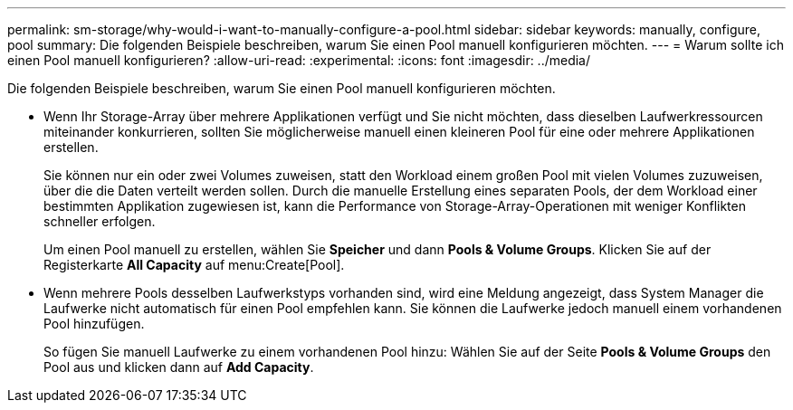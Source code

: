 ---
permalink: sm-storage/why-would-i-want-to-manually-configure-a-pool.html 
sidebar: sidebar 
keywords: manually, configure, pool 
summary: Die folgenden Beispiele beschreiben, warum Sie einen Pool manuell konfigurieren möchten. 
---
= Warum sollte ich einen Pool manuell konfigurieren?
:allow-uri-read: 
:experimental: 
:icons: font
:imagesdir: ../media/


[role="lead"]
Die folgenden Beispiele beschreiben, warum Sie einen Pool manuell konfigurieren möchten.

* Wenn Ihr Storage-Array über mehrere Applikationen verfügt und Sie nicht möchten, dass dieselben Laufwerkressourcen miteinander konkurrieren, sollten Sie möglicherweise manuell einen kleineren Pool für eine oder mehrere Applikationen erstellen.
+
Sie können nur ein oder zwei Volumes zuweisen, statt den Workload einem großen Pool mit vielen Volumes zuzuweisen, über die die Daten verteilt werden sollen. Durch die manuelle Erstellung eines separaten Pools, der dem Workload einer bestimmten Applikation zugewiesen ist, kann die Performance von Storage-Array-Operationen mit weniger Konflikten schneller erfolgen.

+
Um einen Pool manuell zu erstellen, wählen Sie *Speicher* und dann *Pools & Volume Groups*. Klicken Sie auf der Registerkarte *All Capacity* auf menu:Create[Pool].

* Wenn mehrere Pools desselben Laufwerkstyps vorhanden sind, wird eine Meldung angezeigt, dass System Manager die Laufwerke nicht automatisch für einen Pool empfehlen kann. Sie können die Laufwerke jedoch manuell einem vorhandenen Pool hinzufügen.
+
So fügen Sie manuell Laufwerke zu einem vorhandenen Pool hinzu: Wählen Sie auf der Seite *Pools & Volume Groups* den Pool aus und klicken dann auf *Add Capacity*.


